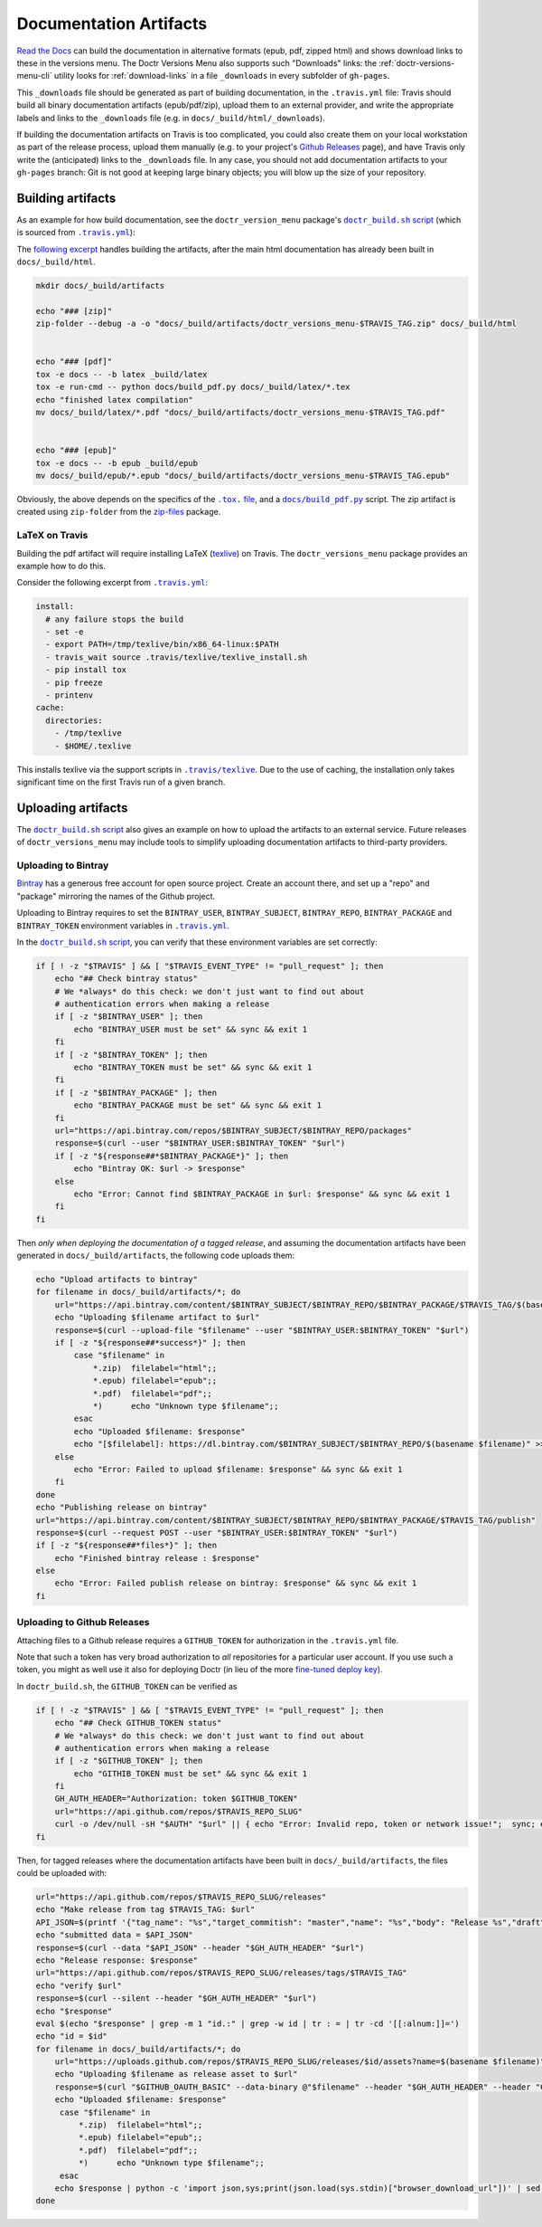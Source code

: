 .. _doc_artifacts:

=======================
Documentation Artifacts
=======================


`Read the Docs`_ can build the documentation in alternative formats (epub, pdf,
zipped html) and shows download links to these in the versions menu. The Doctr
Versions Menu also supports such "Downloads" links: the
:ref:`doctr-versions-menu-cli` utility looks for :ref:`download-links` in a
file ``_downloads`` in every subfolder of ``gh-pages``.

This ``_downloads`` file should be generated as part of building documentation, in
the ``.travis.yml`` file: Travis should build all binary documentation
artifacts (epub/pdf/zip), upload them to an external provider, and write the
appropriate labels and links to the ``_downloads`` file (e.g. in
``docs/_build/html/_downloads``).

If building the documentation artifacts on Travis is too complicated, you could
also create them on your local workstation as part of the release process,
upload them manually (e.g. to your project's `Github Releases`_ page), and have
Travis only write the (anticipated) links to the ``_downloads`` file. In any
case, you should not add documentation artifacts to your ``gh-pages``
branch: Git is not good at keeping large binary objects; you will blow up the
size of your repository.


Building artifacts
------------------

As an example for how build documentation, see the ``doctr_version_menu``
package's |doctr_build_sh_script|_ (which is sourced from |travis_yml|_):

.. |doctr_build_sh_script| replace:: ``doctr_build.sh`` script
.. _doctr_build_sh_script: https://github.com/goerz/doctr_versions_menu/blob/master/.travis/doctr_build.sh

.. |travis_yml| replace:: ``.travis.yml``
.. _travis_yml: https://github.com/goerz/doctr_versions_menu/blob/master/.travis.yml


The `following excerpt <artifactbuildsnippet_>`_ handles building the artifacts, after the main html
documentation has already been built in ``docs/_build/html``.

.. code-block:: bash

    mkdir docs/_build/artifacts

    echo "### [zip]"
    zip-folder --debug -a -o "docs/_build/artifacts/doctr_versions_menu-$TRAVIS_TAG.zip" docs/_build/html


    echo "### [pdf]"
    tox -e docs -- -b latex _build/latex
    tox -e run-cmd -- python docs/build_pdf.py docs/_build/latex/*.tex
    echo "finished latex compilation"
    mv docs/_build/latex/*.pdf "docs/_build/artifacts/doctr_versions_menu-$TRAVIS_TAG.pdf"


    echo "### [epub]"
    tox -e docs -- -b epub _build/epub
    mv docs/_build/epub/*.epub "docs/_build/artifacts/doctr_versions_menu-$TRAVIS_TAG.epub"


Obviously, the above depends on the specifics of the |tox file|_, and a
|build_pdf|_ script. The zip artifact is created using ``zip-folder`` from the
zip-files_ package.

.. |tox file| replace:: ``.tox.`` file
.. _tox file: https://github.com/goerz/doctr_versions_menu/blob/master/tox.ini

.. |build_pdf| replace:: ``docs/build_pdf.py``
.. _build_pdf: https://github.com/goerz/doctr_versions_menu/blob/master/docs/build_pdf.py

.. _zip-files: https://github.com/goerz/zip_files


LaTeX on Travis
~~~~~~~~~~~~~~~

Building the pdf artifact will require installing LaTeX (texlive_) on Travis.
The ``doctr_versions_menu`` package provides an example how to do this.

Consider the following excerpt from |travis_yml|_:

.. code-block:: yaml

    install:
      # any failure stops the build
      - set -e
      - export PATH=/tmp/texlive/bin/x86_64-linux:$PATH
      - travis_wait source .travis/texlive/texlive_install.sh
      - pip install tox
      - pip freeze
      - printenv
    cache:
      directories:
        - /tmp/texlive
        - $HOME/.texlive

This installs texlive via the support scripts in |travis_texlive|_. Due to the
use of caching, the installation only takes significant time on the first
Travis run of a given branch.

.. |travis_texlive| replace:: ``.travis/texlive``
.. _travis_texlive: https://github.com/goerz/doctr_versions_menu/blob/master/.travis/texlive


Uploading artifacts
-------------------

The |doctr_build_sh_script|_ also gives an example on how to upload the
artifacts to an external service. Future releases of ``doctr_versions_menu``
may include tools to simplify uploading documentation artifacts to third-party
providers.


Uploading to Bintray
~~~~~~~~~~~~~~~~~~~~

Bintray_ has a generous free account for open source project. Create an account
there, and set up a "repo" and "package" mirroring the names of the Github
project.

Uploading to Bintray requires to set the ``BINTRAY_USER``, ``BINTRAY_SUBJECT``,
``BINTRAY_REPO``, ``BINTRAY_PACKAGE`` and ``BINTRAY_TOKEN`` environment
variables in |travis_yml|_.

In the |doctr_build_sh_script|_, you can verify that these environment variables
are set correctly:

.. code-block:: bash

   if [ ! -z "$TRAVIS" ] && [ "$TRAVIS_EVENT_TYPE" != "pull_request" ]; then
       echo "## Check bintray status"
       # We *always* do this check: we don't just want to find out about
       # authentication errors when making a release
       if [ -z "$BINTRAY_USER" ]; then
           echo "BINTRAY_USER must be set" && sync && exit 1
       fi
       if [ -z "$BINTRAY_TOKEN" ]; then
           echo "BINTRAY_TOKEN must be set" && sync && exit 1
       fi
       if [ -z "$BINTRAY_PACKAGE" ]; then
           echo "BINTRAY_PACKAGE must be set" && sync && exit 1
       fi
       url="https://api.bintray.com/repos/$BINTRAY_SUBJECT/$BINTRAY_REPO/packages"
       response=$(curl --user "$BINTRAY_USER:$BINTRAY_TOKEN" "$url")
       if [ -z "${response##*$BINTRAY_PACKAGE*}" ]; then
           echo "Bintray OK: $url -> $response"
       else
           echo "Error: Cannot find $BINTRAY_PACKAGE in $url: $response" && sync && exit 1
       fi
   fi

Then *only when deploying the documentation of a tagged release*, and assuming
the documentation artifacts have been generated in ``docs/_build/artifacts``,
the following code uploads them:

.. code-block:: bash

   echo "Upload artifacts to bintray"
   for filename in docs/_build/artifacts/*; do
       url="https://api.bintray.com/content/$BINTRAY_SUBJECT/$BINTRAY_REPO/$BINTRAY_PACKAGE/$TRAVIS_TAG/$(basename $filename)"
       echo "Uploading $filename artifact to $url"
       response=$(curl --upload-file "$filename" --user "$BINTRAY_USER:$BINTRAY_TOKEN" "$url")
       if [ -z "${response##*success*}" ]; then
           case "$filename" in
               *.zip)  filelabel="html";;
               *.epub) filelabel="epub";;
               *.pdf)  filelabel="pdf";;
               *)      echo "Unknown type $filename";;
           esac
           echo "Uploaded $filename: $response"
           echo "[$filelabel]: https://dl.bintray.com/$BINTRAY_SUBJECT/$BINTRAY_REPO/$(basename $filename)" >> docs/_build/html/_downloads
       else
           echo "Error: Failed to upload $filename: $response" && sync && exit 1
       fi
   done
   echo "Publishing release on bintray"
   url="https://api.bintray.com/content/$BINTRAY_SUBJECT/$BINTRAY_REPO/$BINTRAY_PACKAGE/$TRAVIS_TAG/publish"
   response=$(curl --request POST --user "$BINTRAY_USER:$BINTRAY_TOKEN" "$url")
   if [ -z "${response##*files*}" ]; then
       echo "Finished bintray release : $response"
   else
       echo "Error: Failed publish release on bintray: $response" && sync && exit 1
   fi


Uploading to Github Releases
~~~~~~~~~~~~~~~~~~~~~~~~~~~~

Attaching files to a Github release requires a ``GITHUB_TOKEN`` for
authorization in the ``.travis.yml`` file.

Note that such a token has very broad authorization to *all* repositories for a
particular user account. If you use such a token, you might as well use it also
for deploying Doctr (in lieu of the more `fine-tuned deploy key
<https://drdoctr.github.io/#faq>`__).

In ``doctr_build.sh``, the ``GITHUB_TOKEN`` can be verified as

.. code-block:: bash

   if [ ! -z "$TRAVIS" ] && [ "$TRAVIS_EVENT_TYPE" != "pull_request" ]; then
       echo "## Check GITHUB_TOKEN status"
       # We *always* do this check: we don't just want to find out about
       # authentication errors when making a release
       if [ -z "$GITHUB_TOKEN" ]; then
           echo "GITHIB_TOKEN must be set" && sync && exit 1
       fi
       GH_AUTH_HEADER="Authorization: token $GITHUB_TOKEN"
       url="https://api.github.com/repos/$TRAVIS_REPO_SLUG"
       curl -o /dev/null -sH "$AUTH" "$url" || { echo "Error: Invalid repo, token or network issue!";  sync; exit 1; }
   fi

Then, for tagged releases where the documentation artifacts have been built in
``docs/_build/artifacts``, the files could be uploaded with:

.. code:: bash

   url="https://api.github.com/repos/$TRAVIS_REPO_SLUG/releases"
   echo "Make release from tag $TRAVIS_TAG: $url"
   API_JSON=$(printf '{"tag_name": "%s","target_commitish": "master","name": "%s","body": "Release %s","draft": false,"prerelease": false}' "$TRAVIS_TAG" "$TRAVIS_TAG" "$TRAVIS_TAG")
   echo "submitted data = $API_JSON"
   response=$(curl --data "$API_JSON" --header "$GH_AUTH_HEADER" "$url")
   echo "Release response: $response"
   url="https://api.github.com/repos/$TRAVIS_REPO_SLUG/releases/tags/$TRAVIS_TAG"
   echo "verify $url"
   response=$(curl --silent --header "$GH_AUTH_HEADER" "$url")
   echo "$response"
   eval $(echo "$response" | grep -m 1 "id.:" | grep -w id | tr : = | tr -cd '[[:alnum:]]=')
   echo "id = $id"
   for filename in docs/_build/artifacts/*; do
       url="https://uploads.github.com/repos/$TRAVIS_REPO_SLUG/releases/$id/assets?name=$(basename $filename)"
       echo "Uploading $filename as release asset to $url"
       response=$(curl "$GITHUB_OAUTH_BASIC" --data-binary @"$filename" --header "$GH_AUTH_HEADER" --header "Content-Type: application/octet-stream" "$url")
       echo "Uploaded $filename: $response"
        case "$filename" in
            *.zip)  filelabel="html";;
            *.epub) filelabel="epub";;
            *.pdf)  filelabel="pdf";;
            *)      echo "Unknown type $filename";;
        esac
       echo $response | python -c 'import json,sys;print(json.load(sys.stdin)["browser_download_url"])' | sed "s/^/[$filelabel]: /" >> docs/_build/html/_downloads
   done



.. _Read the Docs: https://github.com/readthedocs/readthedocs.org
.. _Github Releases: https://help.github.com/en/github/administering-a-repository/creating-releases
.. _artifactbuildsnippet: https://github.com/goerz/doctr_versions_menu/blob/ecc84be68f15e74f4b09ece3bbf8fda343dee184/.travis/doctr_build.sh#L42-L65
.. _texlive: https://www.tug.org/texlive/
.. _Bintray: https://bintray.com
